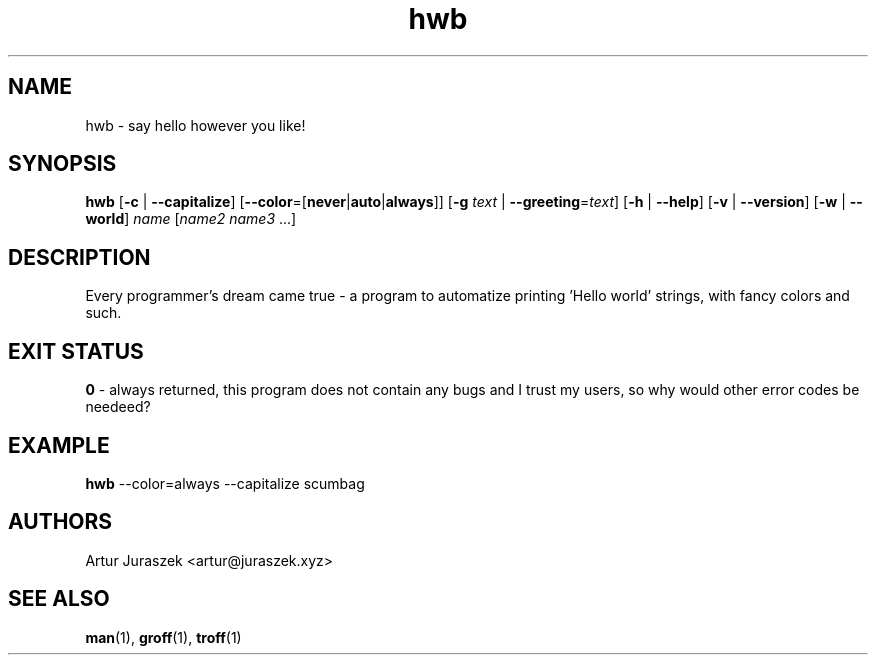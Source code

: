 .TH hwb 1
.SH NAME
hwb \- say hello however you like!
.SH SYNOPSIS
.B hwb
[\fB\-c\fR | \fB\-\-capitalize\fR]
[\fB\-\-color\fR=[\fBnever\fR|\fBauto\fR|\fBalways\fR]]
[\fB\-g\fR \fItext\fR | \fB\-\-greeting\fR=\fItext\fR]
[\fB\-h\fR | \fB\-\-help\fR]
[\fB\-v\fR | \fB\-\-version\fR]
[\fB\-w\fR | \fB\-\-world\fR]
.I name
[\fIname2 name3\fR ...]
.SH DESCRIPTION
Every programmer's dream came true - a program to automatize printing 'Hello world'
strings, with fancy colors and such.
.SH EXIT STATUS
\fB0\fR - always returned, this program does not contain any bugs
and I trust my users, so why would other error codes be needeed?
.SH EXAMPLE
\fBhwb\fR \-\-color=always \-\-capitalize scumbag
.SH AUTHORS
Artur Juraszek <artur@juraszek.xyz>
.SH SEE ALSO
\fBman\fR(1), \fBgroff\fR(1), \fBtroff\fR(1)
